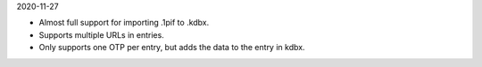 2020-11-27

* Almost full support for importing .1pif to .kdbx.
* Supports multiple URLs in entries.
* Only supports one OTP per entry, but adds the data to the entry in kdbx.

